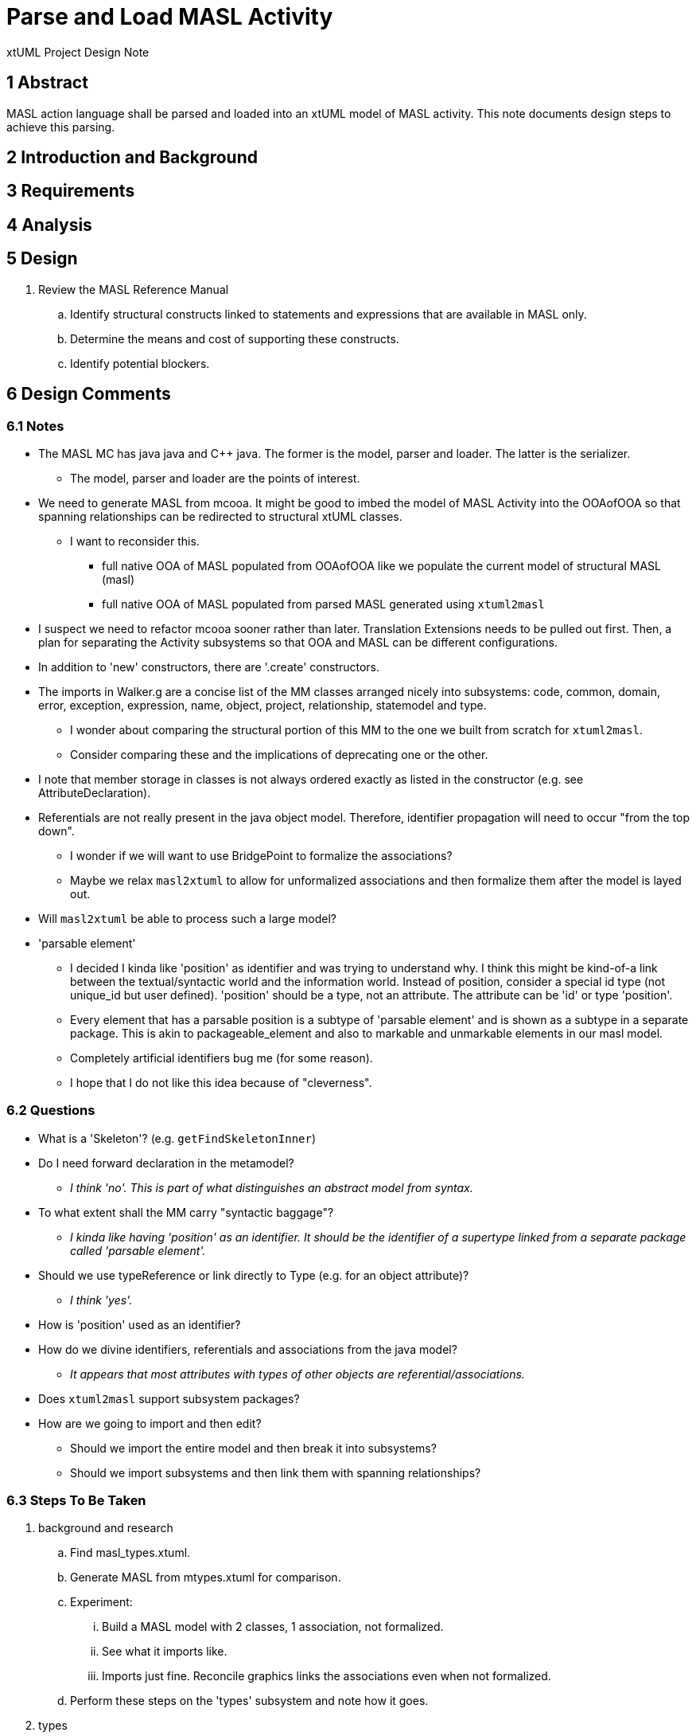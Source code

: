 = Parse and Load MASL Activity

xtUML Project Design Note

== 1 Abstract

MASL action language shall be parsed and loaded into an xtUML model of
MASL activity.  This note documents design steps to achieve this parsing.

== 2 Introduction and Background


== 3 Requirements


== 4 Analysis

== 5 Design

. Review the MASL Reference Manual
  .. Identify structural constructs linked to statements and expressions
     that are available in MASL only.
  .. Determine the means and cost of supporting these constructs.
  .. Identify potential blockers.


== 6 Design Comments

=== 6.1 Notes

* The MASL MC has java java and C++ java.  The former is the model, parser
  and loader.  The latter is the serializer.
  ** The model, parser and loader are the points of interest.
* We need to generate MASL from mcooa.  It might be good to imbed the model
  of MASL Activity into the OOAofOOA so that spanning relationships can be
  redirected to structural xtUML classes.
  ** I want to reconsider this.
     *** full native OOA of MASL populated from OOAofOOA like we populate
         the current model of structural MASL (masl)
     *** full native OOA of MASL populated from parsed MASL generated using
         `xtuml2masl`
* I suspect we need to refactor mcooa sooner rather than later.  Translation
  Extensions needs to be pulled out first.  Then, a plan for separating the
  Activity subsystems so that OOA and MASL can be different configurations.
* In addition to 'new' constructors, there are '.create' constructors.
* The imports in Walker.g are a concise list of the MM classes arranged
  nicely into subsystems:  code, common, domain, error, exception, expression,
  name, object, project, relationship, statemodel and type.
  ** I wonder about comparing the structural portion of this MM to the one
     we built from scratch for `xtuml2masl`.
  ** Consider comparing these and the implications of deprecating one or
     the other.
* I note that member storage in classes is not always ordered exactly as
  listed in the constructor (e.g. see AttributeDeclaration).
* Referentials are not really present in the java object model.  Therefore,
  identifier propagation will need to occur "from the top down".
  ** I wonder if we will want to use BridgePoint to formalize the associations?
  ** Maybe we relax `masl2xtuml` to allow for unformalized associations and
     then formalize them after the model is layed out.
* Will `masl2xtuml` be able to process such a large model?
* 'parsable element'
  ** I decided I kinda like 'position' as identifier and was trying to
     understand why.  I think this might be kind-of-a link between the
     textual/syntactic world and the information world.  Instead of position,
     consider a special id type (not unique_id but user defined).  'position'
     should be a type, not an attribute.  The attribute can be 'id' or type
     'position'.
  ** Every element that has a parsable position is a subtype of 'parsable
     element' and is shown as a subtype in a separate package.  This is akin to
     packageable_element and also to markable and unmarkable elements in our
     masl model.
  ** Completely artificial identifiers bug me (for some reason).
  ** I hope that I do not like this idea because of "cleverness".

=== 6.2 Questions

* What is a 'Skeleton'?  (e.g. `getFindSkeletonInner`)
* Do I need forward declaration in the metamodel?
  ** __I think 'no'.  This is part of what distinguishes an abstract model
     from syntax.__
* To what extent shall the MM carry "syntactic baggage"?
  ** __I kinda like having 'position' as an identifier.  It should be the
     identifier of a supertype linked from a separate package called
     'parsable element'.__
* Should we use typeReference or link directly to Type (e.g. for an object attribute)?
  ** __I think 'yes'.__
* How is 'position' used as an identifier?
* How do we divine identifiers, referentials and associations from the
  java model?
  ** __It appears that most attributes with types of other objects are
     referential/associations.__
* Does `xtuml2masl` support subsystem packages?
* How are we going to import and then edit?
  ** Should we import the entire model and then break it into subsystems?
  ** Should we import subsystems and then link them with spanning relationships?

=== 6.3 Steps To Be Taken

. background and research
  .. Find masl_types.xtuml.
  .. Generate MASL from mtypes.xtuml for comparison.
  .. Experiment:
     ... Build a MASL model with 2 classes, 1 association, not formalized.
     ... See what it imports like.
     ... Imports just fine.  Reconcile graphics links the associations even
         when not formalized.
  .. Perform these steps on the 'types' subsystem and note how it goes.
. types
  .. ??? preexisting type instances ???
  .. Define an overloadable unique ID type.  Consider using the strategy that
     Ciera uses.  Consider Position.  Note that row/column is not sufficient
     because nested expressions can be anchored at the same row/column.
     Ciera uses evaluation order incrementing.  Another thought is a
     3 dimensional row/column/layer or some such.  Another thought is to
     do something like `anltr` does.  In any case, it will likely be inherited.
. subsystems
  .. Establish subsystems.
     ... code, common, domain, error, exception, expression,
         name, object, project, relationship, statemodel and type.
     ... Consider having "spanning classes" as place holders for imported
         classes.
     ... Consider building associations completely in the editor.
         .... The classes could be imported, layed out, printed.  The
              prinouts could be used to draw associations.  Formalization
              could be a last step with the sequence and ordering marked
              or colored on the class diagrams.
  .. classes
    ... Start with class list from imports in `Walker.g`.
    ... Refine class list with production rules from `MaslP.g`.
  .. attributes
     ... attribute names
         .... Extract and align with .java classes in metamodelImpl folder for all attributes and types.
         .... Swap the order of the name and type.
         .... Align with .java classes in metamodel folder for non-referential attributes.
     ... attribute types
         .... Supply types with .java classes in metamodelImpl folder for all attributes and types.
     ... identifiers
         .... Add to identifiers when detected as a referential.
     ... referentials
  .. associations
     ... Establish subsystem number scheme.
         .... code, common, domain, error, exception, expression,
              name, object, project, relationship, statemodel and type.
         .... Assign numbers in sequence and then renumber them after the model
              is complete.
     ... Find addXXX methods and assign associations for these.
         .... The participant provides the addXXX method.
     ... Find 'super' invocations to link subtypes to supertypes.
  .. layout
     ... Group classes into subsystems:  code, common, domain, error, exception,
         expression, name, object, project, relationship, statemodel and type.
. testing
  .. Perform masl_round_trip on the MASL `.mod` file.

== 7 User Documentation

== 8 Unit Test

== 9 Document References

. [[dr-1]] https://support.onefact.net/issues/11745[11745 - Parse MASL into xtUML meta-model of MASL activity]
. [[dr-2]] https://support.onefact.net/issues/11744[11744 - AWS software architecture]

---

This work is licensed under the Creative Commons CC0 License

---
